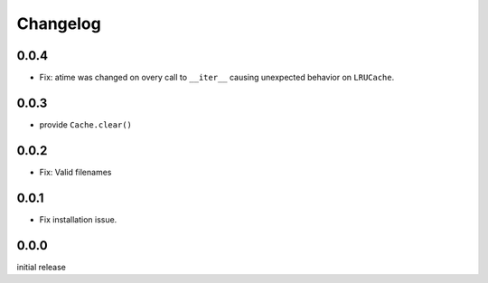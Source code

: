 Changelog
=========

0.0.4
-----

-   Fix: atime was changed on overy call to ``__iter__`` causing
    unexpected behavior on ``LRUCache``.


0.0.3
-----

-   provide ``Cache.clear()``


0.0.2
-----

-   Fix: Valid filenames


0.0.1
-----

-   Fix installation issue.


0.0.0
-----

initial release
